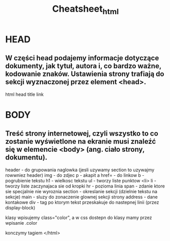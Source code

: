 #+title: Cheatsheet_html

*   HEAD
** W części head podajemy informacje dotyczące dokumenty, jak tytuł, autora i, co bardzo ważne, kodowanie znaków. Ustawienia strony trafiają do sekcji wyznaczonej przez element <head>.
html head title link

*   BODY
**  Treść strony internetowej, czyli wszystko to co zostanie wyświetlone na ekranie musi znaleźć się w elemencie <body> (ang. ciało strony, dokumentu).
header - do grupowania naglowka (jesli uzywamy section to uzywajmy rowwniez header)
img - do zdjec
p - akapit
a href= - do linkow
b - pogrubienie tekstu
h1 - wielkosc tekstu
ul - tworzy liste punktow <li>
li - tworzy liste zaczynajaca sie od kropki
hr - pozioma linia
span - zdanie ktore sie specjalnie nie wyroznia
section - okreslanie sekcji (dzielnie tekstu na sekcje)
main - sluzy do zonaczenie glownej sekcji strony
address - dane kontakowe
div - tag po ktorym tekst przeskakuje do nastepnej linii (przez display-block)

klasy wpisujemy class="color", a w css dostepn do klasy mamy przez wpisanie .color

konczymy tagiem </html>

